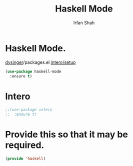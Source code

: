 #+TITLE:     Haskell Mode
#+AUTHOR:    Irfan Shah


* Haskell Mode.

[[https://gist.github.com/dysinger/63b7cd03f77ac0125356051b23f47a37][dysinger]]/packages.el
[[https://github.com/chrisdone/intero/blob/master/EMACS.md][intero/setup]]

#+BEGIN_SRC emacs-lisp
(use-package haskell-mode 
  :ensure t)
#+END_SRC


* Intero

#+BEGIN_SRC emacs-lisp
;;(use-package intero
;;  :ensure t)
#+END_SRC


* Provide this so that it may be required.
#+BEGIN_SRC emacs-lisp
(provide 'haskell)
#+END_SRC
